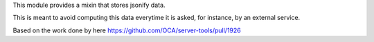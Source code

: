 This module provides a mixin that stores jsonify data.

This is meant to avoid computing this data everytime it is asked, for instance,
by an external service.

Based on the work done by here https://github.com/OCA/server-tools/pull/1926
